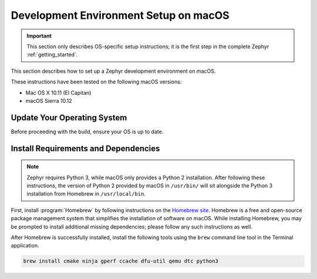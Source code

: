 .. _installing_zephyr_mac:

Development Environment Setup on macOS
######################################

.. important::

   This section only describes OS-specific setup instructions; it is the first step in the
   complete Zephyr :ref:`getting_started`.

This section describes how to set up a Zephyr development environment on macOS.

These instructions have been tested on the following macOS versions:

* Mac OS X 10.11 (El Capitan)
* macOS Sierra 10.12

Update Your Operating System
****************************

Before proceeding with the build, ensure your OS is up to date.

.. _mac_requirements:

Install Requirements and Dependencies
*************************************

.. NOTE FOR DOCS AUTHORS: DO NOT PUT DOCUMENTATION BUILD DEPENDENCIES HERE.

   This section is for dependencies to build Zephyr binaries, *NOT* this
   documentation. If you need to add a dependency only required for building
   the docs, add it to doc/README.rst. (This change was made following the
   introduction of LaTeX->PDF support for the docs, as the texlive footprint is
   massive and not needed by users not building PDF documentation.)

.. note::

   Zephyr requires Python 3, while macOS only provides a Python 2
   installation. After following these instructions, the version of Python 2
   provided by macOS in ``/usr/bin/`` will sit alongside the Python 3
   installation from Homebrew in ``/usr/local/bin``.

First, install :program:`Homebrew` by following instructions on the `Homebrew
site`_. Homebrew is a free and open-source package management system that
simplifies the installation of software on macOS.  While installing Homebrew,
you may be prompted to install additional missing dependencies; please follow
any such instructions as well.

After Homebrew is successfully installed, install the following tools using
the ``brew`` command line tool in the Terminal application.

.. code-block:: console

   brew install cmake ninja gperf ccache dfu-util qemu dtc python3

.. _Homebrew site: https://brew.sh/
